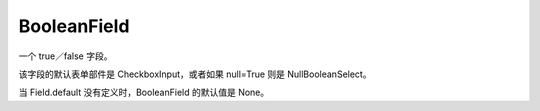 ===========================
BooleanField
===========================


.. post:: 2023-02-20 22:06:49
  :tags: python, Web框架, Django, 支持的Field
  :category: 后端
  :author: YanQue
  :location: CD
  :language: zh-cn


一个 true／false 字段。

该字段的默认表单部件是 CheckboxInput，或者如果 null=True 则是 NullBooleanSelect。

当 Field.default 没有定义时，BooleanField 的默认值是 None。


